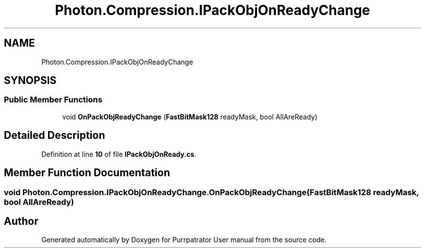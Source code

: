 .TH "Photon.Compression.IPackObjOnReadyChange" 3 "Mon Apr 18 2022" "Purrpatrator User manual" \" -*- nroff -*-
.ad l
.nh
.SH NAME
Photon.Compression.IPackObjOnReadyChange
.SH SYNOPSIS
.br
.PP
.SS "Public Member Functions"

.in +1c
.ti -1c
.RI "void \fBOnPackObjReadyChange\fP (\fBFastBitMask128\fP readyMask, bool AllAreReady)"
.br
.in -1c
.SH "Detailed Description"
.PP 
Definition at line \fB10\fP of file \fBIPackObjOnReady\&.cs\fP\&.
.SH "Member Function Documentation"
.PP 
.SS "void Photon\&.Compression\&.IPackObjOnReadyChange\&.OnPackObjReadyChange (\fBFastBitMask128\fP readyMask, bool AllAreReady)"


.SH "Author"
.PP 
Generated automatically by Doxygen for Purrpatrator User manual from the source code\&.
